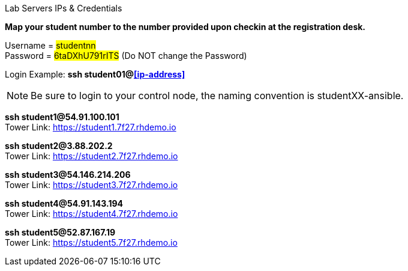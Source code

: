 [.lead]
Lab Servers IPs & Credentials

*Map your student number to the number provided upon checkin at the registration desk.*

Username = #studentnn# +
Password = #6taDXhU791rITS# (Do NOT change the Password)

Login Example: *ssh student01@<<ip-address>>*

NOTE: Be sure to login to your control node, the naming convention is studentXX-ansible.



*ssh student1@54.91.100.101* +
Tower Link: https://student1.7f27.rhdemo.io

*ssh student2@3.88.202.2* +
Tower Link: https://student2.7f27.rhdemo.io

*ssh student3@54.146.214.206* +
Tower Link: https://student3.7f27.rhdemo.io

*ssh student4@54.91.143.194* +
Tower Link: https://student4.7f27.rhdemo.io

*ssh student5@52.87.167.19* +
Tower Link: https://student5.7f27.rhdemo.io